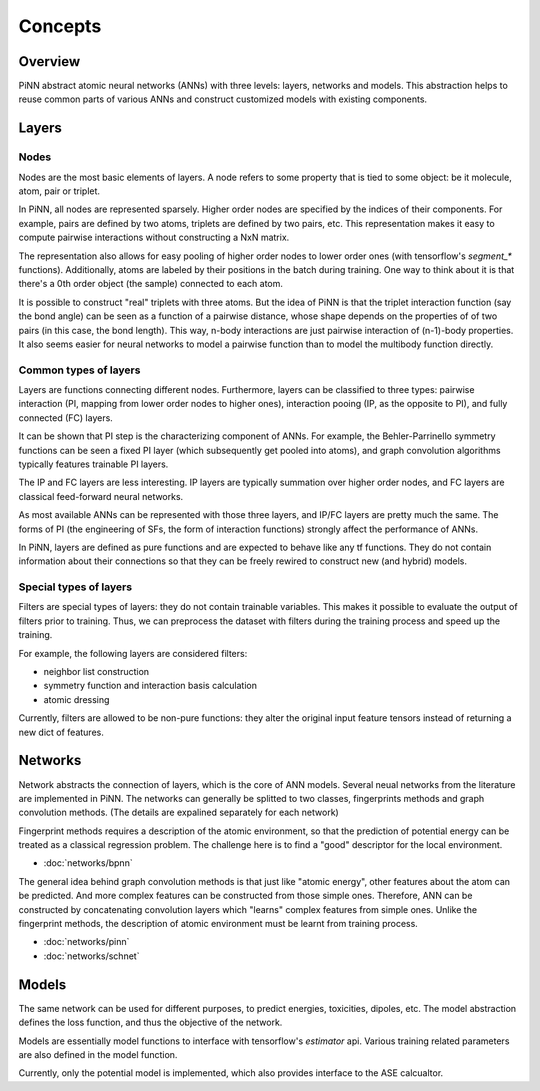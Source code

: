 Concepts
========

Overview
--------
PiNN abstract atomic neural networks (ANNs) with three levels: layers, networks
and models. This abstraction helps to reuse common parts of various ANNs and
construct customized models with existing components.

Layers
------

Nodes
^^^^^^
Nodes are the most basic elements of layers. A node refers to some property that
is tied to some object: be it molecule, atom, pair or triplet.

In PiNN, all nodes are represented sparsely. Higher order nodes are specified
by the indices of their components. For example, pairs are defined by two atoms,
triplets are defined by two pairs, etc. This representation makes it easy to
compute pairwise interactions without constructing a NxN matrix.

The representation also allows for easy pooling of higher order nodes to lower
order ones (with tensorflow's `segment_*` functions). Additionally, atoms
are labeled by their positions in the batch during training. One way to think
about it is that there's a 0th order object (the sample) connected to each
atom.

It is possible to construct "real" triplets with three atoms. But the idea of
PiNN is that the triplet interaction function (say the bond angle) can be seen
as a function of a pairwise distance, whose shape depends on the properties of
of two pairs (in this case, the bond length). This way, n-body interactions
are just pairwise interaction of (n-1)-body properties. It also seems easier
for neural networks to model a pairwise function than to model the multibody
function directly.

.. _layer_types:

Common types of layers
^^^^^^^^^^^^^^^^^^^^^^
Layers are functions connecting different nodes. Furthermore, layers can be
classified to three types: pairwise interaction (PI, mapping from lower order
nodes to higher ones), interaction pooing (IP, as the opposite to PI), and
fully connected (FC) layers.

It can be shown that PI step is the characterizing component of ANNs. For
example, the Behler-Parrinello symmetry functions can be seen a fixed PI layer
(which subsequently get pooled into atoms), and graph convolution algorithms
typically features trainable PI layers. 

The IP and FC layers are less interesting. IP layers are typically summation
over higher order nodes, and FC layers are classical feed-forward neural
networks.

As most available ANNs can be represented with those three layers, and IP/FC
layers are pretty much the same. The forms of PI (the engineering of SFs, the
form of interaction functions) strongly affect the performance of ANNs.

In PiNN, layers are defined as pure functions and are expected to behave like
any tf functions. They do not contain information about their connections so
that they can be freely rewired to construct new (and hybrid) models.

Special types of layers
^^^^^^^^^^^^^^^^^^^^^^^
Filters are special types of layers: they do not contain trainable variables.
This makes it possible to evaluate the output of filters prior to training. Thus,
we can preprocess the dataset with filters during the training process and speed
up the training.

For example, the following layers are considered filters:

- neighbor list construction
- symmetry function and interaction basis calculation
- atomic dressing

Currently, filters are allowed to be non-pure functions: they alter the original
input feature tensors instead of returning a new dict of features.

Networks
--------
Network abstracts the connection of layers, which is the core of ANN models.
Several neual networks from the literature are implemented in PiNN.
The networks can generally be splitted to two classes,
fingerprints methods and graph convolution methods.
(The details are expalined separately for each network)

Fingerprint methods requires a description of the atomic environment,
so that the prediction of potential energy can be treated as a classical
regression problem.
The challenge here is to find a "good" descriptor for the local environment.

- :doc:`networks/bpnn`

The general idea behind graph convolution methods is that just like
"atomic energy", other features about the atom can be predicted.
And more complex features can be constructed from those simple ones.
Therefore, ANN can be constructed by concatenating convolution
layers which "learns" complex features from simple ones.
Unlike the fingerprint methods, the description of atomic environment
must be learnt from training process.

- :doc:`networks/pinn`
- :doc:`networks/schnet`

Models
------
The same network can be used for different purposes,
to predict energies, toxicities, dipoles, etc.
The model abstraction defines the loss function,
and thus the objective of the network.

Models are essentially model functions to interface with tensorflow's
`estimator` api. Various training related parameters are also defined in the
model function.

Currently, only the potential model is implemented,
which also provides interface to the ASE calcualtor.

